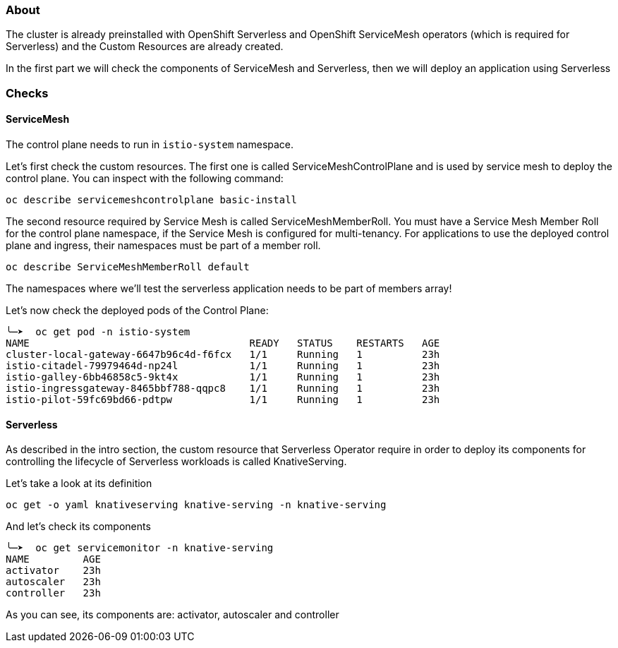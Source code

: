 ### About

The cluster is already preinstalled with OpenShift Serverless and OpenShift ServiceMesh operators (which is required for Serverless) and the Custom Resources are already created.

In the first part we will check the components of ServiceMesh and Serverless, then we will deploy an application using Serverless

### Checks

#### ServiceMesh

The control plane needs to run in `istio-system` namespace. 

Let's first check the custom resources. The first one is called ServiceMeshControlPlane and is used by service mesh to deploy the control plane. You can inspect with the following command:

```
oc describe servicemeshcontrolplane basic-install
```

The second resource required by Service Mesh is called ServiceMeshMemberRoll.
You must have a Service Mesh Member Roll for the control plane namespace, if the Service Mesh is configured for multi-tenancy. For applications to use the deployed control plane and ingress, their namespaces must be part of a member roll.

```
oc describe ServiceMeshMemberRoll default
```

The namespaces where we'll test the serverless application needs to be part of members array!

Let's now check the deployed pods of the Control Plane:

```
╰─➤  oc get pod -n istio-system
NAME                                     READY   STATUS    RESTARTS   AGE
cluster-local-gateway-6647b96c4d-f6fcx   1/1     Running   1          23h
istio-citadel-79979464d-np24l            1/1     Running   1          23h
istio-galley-6bb46858c5-9kt4x            1/1     Running   1          23h
istio-ingressgateway-8465bbf788-qqpc8    1/1     Running   1          23h
istio-pilot-59fc69bd66-pdtpw             1/1     Running   1          23h
```

#### Serverless

As described in the intro section, the custom resource that Serverless Operator require in order to deploy its components for controlling the lifecycle of Serverless workloads is called KnativeServing.

Let's take a look at its definition

```
oc get -o yaml knativeserving knative-serving -n knative-serving
```

And let's check its components
```
╰─➤  oc get servicemonitor -n knative-serving
NAME         AGE
activator    23h
autoscaler   23h
controller   23h
```

As you can see, its components are: activator, autoscaler and controller


